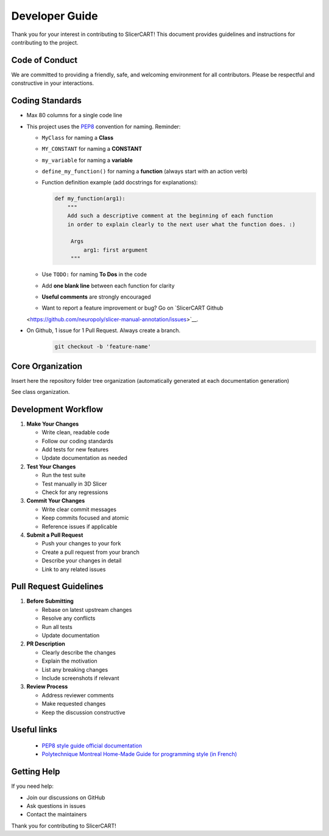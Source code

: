 Developer Guide
=======================

Thank you for your interest in contributing to SlicerCART! This document provides guidelines and instructions for contributing to the project.

Code of Conduct
-------------

We are committed to providing a friendly, safe, and welcoming environment for all contributors. Please be respectful and constructive in your interactions.

Coding Standards
-------------

* Max 80 columns for a single code line
* This project uses the `PEP8 <https://peps.python.org/pep-0008/>`_ convention for naming. Reminder:

  - ``MyClass`` for naming a **Class**
  - ``MY_CONSTANT`` for naming a **CONSTANT**
  - ``my_variable`` for naming a **variable**
  - ``define_my_function()`` for naming a **function** (always start with an action verb)
  - Function definition example (add docstrings for explanations):

    .. code-block:: python

       def my_function(arg1):
           """
           Add such a descriptive comment at the beginning of each function
           in order to explain clearly to the next user what the function does. :)

            Args
                arg1: first argument
            """

  - Use ``TODO:`` for naming **To Dos** in the code
  - Add **one blank line** between each function for clarity
  - **Useful comments** are strongly encouraged
  - Want to report a feature improvement or bug? Go on `SlicerCART Github
  <https://github.com/neuropoly/slicer-manual-annotation/issues>`__.

* On Github, 1 issue for 1 Pull Request. Always create a branch.
   .. code-block:: bash

         git checkout -b 'feature-name'

Core Organization
-----------------

Insert here the repository folder tree organization (automatically generated
at each documentation generation)

See class organization.




Development Workflow
-----------------

1. **Make Your Changes**
   
   * Write clean, readable code
   * Follow our coding standards
   * Add tests for new features
   * Update documentation as needed

2. **Test Your Changes**
   
   * Run the test suite
   * Test manually in 3D Slicer
   * Check for any regressions

3. **Commit Your Changes**
   
   * Write clear commit messages
   * Keep commits focused and atomic
   * Reference issues if applicable

4. **Submit a Pull Request**
   
   * Push your changes to your fork
   * Create a pull request from your branch
   * Describe your changes in detail
   * Link to any related issues

Pull Request Guidelines
--------------------

1. **Before Submitting**
   
   * Rebase on latest upstream changes
   * Resolve any conflicts
   * Run all tests
   * Update documentation

2. **PR Description**
   
   * Clearly describe the changes
   * Explain the motivation
   * List any breaking changes
   * Include screenshots if relevant

3. **Review Process**
   
   * Address reviewer comments
   * Make requested changes
   * Keep the discussion constructive


Useful links
----------

  - `PEP8 style guide official documentation <https://peps.python.org/pep-0008/>`_
  - `Polytechnique Montreal Home-Made Guide for programming style (in French) <https://github.com/INF1007-Gabarits/Guide-codage-python>`_


Getting Help
----------

If you need help:

* Join our discussions on GitHub
* Ask questions in issues
* Contact the maintainers

Thank you for contributing to SlicerCART! 